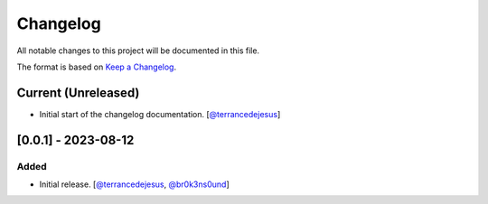 Changelog
=========

All notable changes to this project will be documented in this file.

The format is based on `Keep a Changelog <https://keepachangelog.com/en/1.0.0/>`_.

Current (Unreleased)
--------------------

- Initial start of the changelog documentation. [`@terrancedejesus <https://github.com/terrancedejesus>`_]

[0.0.1] - 2023-08-12
--------------------------

Added
^^^^^

- Initial release. [`@terrancedejesus <https://github.com/terrancedejesus>`_, `@br0k3ns0und <https://github.com/brokensound77>`_]

